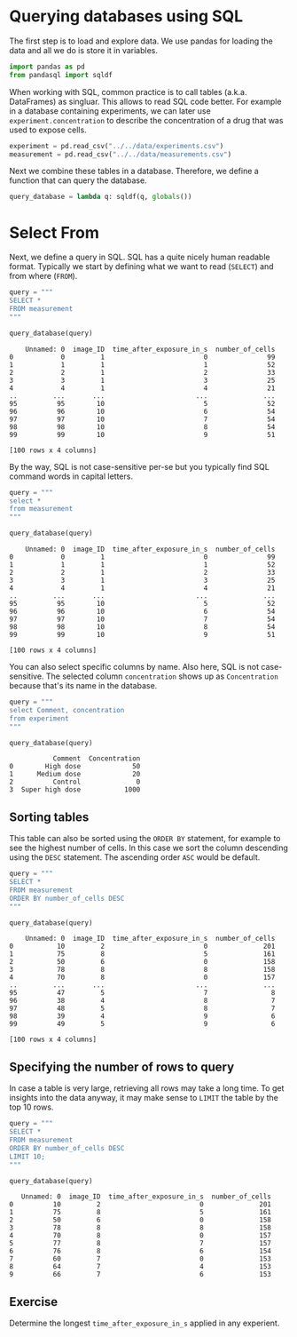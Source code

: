 <<fa63f581-f411-4e3c-8a36-255c1c986389>>
* Querying databases using SQL
  :PROPERTIES:
  :CUSTOM_ID: querying-databases-using-sql
  :END:
The first step is to load and explore data. We use pandas for loading
the data and all we do is store it in variables.

<<91c81c85-dce7-4b20-9654-ad52d051743d>>
#+begin_src python
import pandas as pd
from pandasql import sqldf
#+end_src

<<6cd8dc6b-b640-4c2c-9f0d-82978a08db82>>
When working with SQL, common practice is to call tables (a.k.a.
DataFrames) as singluar. This allows to read SQL code better. For
example in a database containing experiments, we can later use
=experiment.concentration= to describe the concentration of a drug that
was used to expose cells.

<<6a98379e-c60d-4ce2-81e7-2ad47c5225e4>>
#+begin_src python
experiment = pd.read_csv("../../data/experiments.csv")
measurement = pd.read_csv("../../data/measurements.csv")
#+end_src

<<3dfa47bc-7f85-49fb-8a62-57b6b65054ae>>
Next we combine these tables in a database. Therefore, we define a
function that can query the database.

<<bdec6f91-22c5-404f-a436-b23a29506e9a>>
#+begin_src python
query_database = lambda q: sqldf(q, globals())
#+end_src

<<ebe7d09c-fe64-4d17-a6f7-00b910980899>>
* Select From
  :PROPERTIES:
  :CUSTOM_ID: select-from
  :END:
Next, we define a query in SQL. SQL has a quite nicely human readable
format. Typically we start by defining what we want to read (=SELECT=)
and from where (=FROM=).

<<6fb1244e-70a6-4c6c-bb1f-8bfe7e550f2c>>
#+begin_src python
query = """
SELECT * 
FROM measurement
"""

query_database(query)
#+end_src

#+begin_example
    Unnamed: 0  image_ID  time_after_exposure_in_s  number_of_cells
0            0         1                         0               99
1            1         1                         1               52
2            2         1                         2               33
3            3         1                         3               25
4            4         1                         4               21
..         ...       ...                       ...              ...
95          95        10                         5               52
96          96        10                         6               54
97          97        10                         7               54
98          98        10                         8               54
99          99        10                         9               51

[100 rows x 4 columns]
#+end_example

<<37e59421-2e1e-4ae8-9380-bbed2f0127d7>>
By the way, SQL is not case-sensitive per-se but you typically find SQL
command words in capital letters.

<<5d7d7f3a-b3c4-403d-8de1-86d9f9ca9750>>
#+begin_src python
query = """
select * 
from measurement
"""

query_database(query)
#+end_src

#+begin_example
    Unnamed: 0  image_ID  time_after_exposure_in_s  number_of_cells
0            0         1                         0               99
1            1         1                         1               52
2            2         1                         2               33
3            3         1                         3               25
4            4         1                         4               21
..         ...       ...                       ...              ...
95          95        10                         5               52
96          96        10                         6               54
97          97        10                         7               54
98          98        10                         8               54
99          99        10                         9               51

[100 rows x 4 columns]
#+end_example

<<091108ac-f5fe-474d-b3b1-1a63492f3608>>
You can also select specific columns by name. Also here, SQL is not
case-sensitive. The selected column =concentration= shows up as
=Concentration= because that's its name in the database.

<<c93f5a11-53e7-4318-987c-66cd39b25139>>
#+begin_src python
query = """
select Comment, concentration
from experiment
"""

query_database(query)
#+end_src

#+begin_example
           Comment  Concentration
0        High dose             50
1      Medium dose             20
2          Control              0
3  Super high dose           1000
#+end_example

<<7f18fe8a-1273-40d5-a68c-bd74c02d2eed>>
** Sorting tables
   :PROPERTIES:
   :CUSTOM_ID: sorting-tables
   :END:
This table can also be sorted using the =ORDER BY= statement, for
example to see the highest number of cells. In this case we sort the
column descending using the =DESC= statement. The ascending order =ASC=
would be default.

<<9faf21e7-745d-49d7-bf9f-d11420cf5e81>>
#+begin_src python
query = """
SELECT * 
FROM measurement
ORDER BY number_of_cells DESC
"""

query_database(query)
#+end_src

#+begin_example
    Unnamed: 0  image_ID  time_after_exposure_in_s  number_of_cells
0           10         2                         0              201
1           75         8                         5              161
2           50         6                         0              158
3           78         8                         8              158
4           70         8                         0              157
..         ...       ...                       ...              ...
95          47         5                         7                8
96          38         4                         8                7
97          48         5                         8                7
98          39         4                         9                6
99          49         5                         9                6

[100 rows x 4 columns]
#+end_example

<<70c7789a-de21-4b14-8126-b256e4f4a4df>>
** Specifying the number of rows to query
   :PROPERTIES:
   :CUSTOM_ID: specifying-the-number-of-rows-to-query
   :END:
In case a table is very large, retrieving all rows may take a long time.
To get insights into the data anyway, it may make sense to =LIMIT= the
table by the top 10 rows.

<<4c586b76-44a2-4207-a987-b2b4cb0260e6>>
#+begin_src python
query = """
SELECT * 
FROM measurement
ORDER BY number_of_cells DESC
LIMIT 10;
"""

query_database(query)
#+end_src

#+begin_example
   Unnamed: 0  image_ID  time_after_exposure_in_s  number_of_cells
0          10         2                         0              201
1          75         8                         5              161
2          50         6                         0              158
3          78         8                         8              158
4          70         8                         0              157
5          77         8                         7              157
6          76         8                         6              154
7          60         7                         0              153
8          64         7                         4              153
9          66         7                         6              153
#+end_example

<<4e71d016-b617-47c2-997f-d8ad9ddeefde>>
** Exercise
   :PROPERTIES:
   :CUSTOM_ID: exercise
   :END:
Determine the longest =time_after_exposure_in_s= applied in any
experient.

<<d9d6d5e3-b630-4a7b-9741-f9f9f289cb4f>>
#+begin_src python
#+end_src
